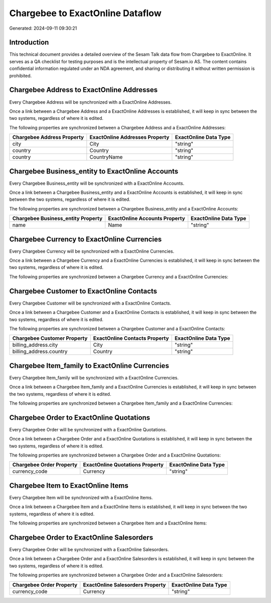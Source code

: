 =================================
Chargebee to ExactOnline Dataflow
=================================

Generated: 2024-09-11 09:30:21

Introduction
------------

This technical document provides a detailed overview of the Sesam Talk data flow from Chargebee to ExactOnline. It serves as a QA checklist for testing purposes and is the intellectual property of Sesam.io AS. The content contains confidential information regulated under an NDA agreement, and sharing or distributing it without written permission is prohibited.

Chargebee Address to ExactOnline Addresses
------------------------------------------
Every Chargebee Address will be synchronized with a ExactOnline Addresses.

Once a link between a Chargebee Address and a ExactOnline Addresses is established, it will keep in sync between the two systems, regardless of where it is edited.

The following properties are synchronized between a Chargebee Address and a ExactOnline Addresses:

.. list-table::
   :header-rows: 1

   * - Chargebee Address Property
     - ExactOnline Addresses Property
     - ExactOnline Data Type
   * - city
     - City
     - "string"
   * - country
     - Country
     - "string"
   * - country
     - CountryName
     - "string"


Chargebee Business_entity to ExactOnline Accounts
-------------------------------------------------
Every Chargebee Business_entity will be synchronized with a ExactOnline Accounts.

Once a link between a Chargebee Business_entity and a ExactOnline Accounts is established, it will keep in sync between the two systems, regardless of where it is edited.

The following properties are synchronized between a Chargebee Business_entity and a ExactOnline Accounts:

.. list-table::
   :header-rows: 1

   * - Chargebee Business_entity Property
     - ExactOnline Accounts Property
     - ExactOnline Data Type
   * - name
     - Name
     - "string"


Chargebee Currency to ExactOnline Currencies
--------------------------------------------
Every Chargebee Currency will be synchronized with a ExactOnline Currencies.

Once a link between a Chargebee Currency and a ExactOnline Currencies is established, it will keep in sync between the two systems, regardless of where it is edited.

The following properties are synchronized between a Chargebee Currency and a ExactOnline Currencies:

.. list-table::
   :header-rows: 1

   * - Chargebee Currency Property
     - ExactOnline Currencies Property
     - ExactOnline Data Type


Chargebee Customer to ExactOnline Contacts
------------------------------------------
Every Chargebee Customer will be synchronized with a ExactOnline Contacts.

Once a link between a Chargebee Customer and a ExactOnline Contacts is established, it will keep in sync between the two systems, regardless of where it is edited.

The following properties are synchronized between a Chargebee Customer and a ExactOnline Contacts:

.. list-table::
   :header-rows: 1

   * - Chargebee Customer Property
     - ExactOnline Contacts Property
     - ExactOnline Data Type
   * - billing_address.city
     - City
     - "string"
   * - billing_address.country
     - Country
     - "string"


Chargebee Item_family to ExactOnline Currencies
-----------------------------------------------
Every Chargebee Item_family will be synchronized with a ExactOnline Currencies.

Once a link between a Chargebee Item_family and a ExactOnline Currencies is established, it will keep in sync between the two systems, regardless of where it is edited.

The following properties are synchronized between a Chargebee Item_family and a ExactOnline Currencies:

.. list-table::
   :header-rows: 1

   * - Chargebee Item_family Property
     - ExactOnline Currencies Property
     - ExactOnline Data Type


Chargebee Order to ExactOnline Quotations
-----------------------------------------
Every Chargebee Order will be synchronized with a ExactOnline Quotations.

Once a link between a Chargebee Order and a ExactOnline Quotations is established, it will keep in sync between the two systems, regardless of where it is edited.

The following properties are synchronized between a Chargebee Order and a ExactOnline Quotations:

.. list-table::
   :header-rows: 1

   * - Chargebee Order Property
     - ExactOnline Quotations Property
     - ExactOnline Data Type
   * - currency_code
     - Currency
     - "string"


Chargebee Item to ExactOnline Items
-----------------------------------
Every Chargebee Item will be synchronized with a ExactOnline Items.

Once a link between a Chargebee Item and a ExactOnline Items is established, it will keep in sync between the two systems, regardless of where it is edited.

The following properties are synchronized between a Chargebee Item and a ExactOnline Items:

.. list-table::
   :header-rows: 1

   * - Chargebee Item Property
     - ExactOnline Items Property
     - ExactOnline Data Type


Chargebee Order to ExactOnline Salesorders
------------------------------------------
Every Chargebee Order will be synchronized with a ExactOnline Salesorders.

Once a link between a Chargebee Order and a ExactOnline Salesorders is established, it will keep in sync between the two systems, regardless of where it is edited.

The following properties are synchronized between a Chargebee Order and a ExactOnline Salesorders:

.. list-table::
   :header-rows: 1

   * - Chargebee Order Property
     - ExactOnline Salesorders Property
     - ExactOnline Data Type
   * - currency_code
     - Currency
     - "string"


